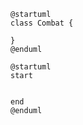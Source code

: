 

#+BEGIN_SRC plantuml :file ../assets/combat-classes.png
@startuml
class Combat {

}
@enduml
#+END_SRC

#+RESULTS:
[[file:../assets/combat-classes.png]]



#+BEGIN_SRC plantuml :file ../assets/damage-computing.png
@startuml
start


end
@enduml
#+END_SRC

#+RESULTS:
[[file:../assets/damage-computing.png]]



